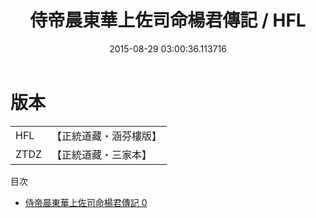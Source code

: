 #+TITLE: 侍帝晨東華上佐司命楊君傳記 / HFL

#+DATE: 2015-08-29 03:00:36.113716
* 版本
 |       HFL|【正統道藏・涵芬樓版】|
 |      ZTDZ|【正統道藏・三家本】|
目次
 - [[file:KR5g0237_000.txt][侍帝晨東華上佐司命楊君傳記 0]]

